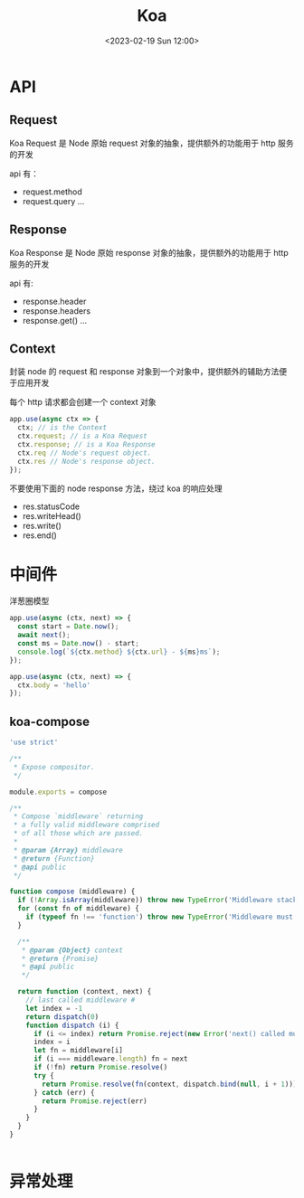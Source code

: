 #+TITLE: Koa
#+DATE:<2023-02-19 Sun 12:00>
#+FILETAGS: node

* API
** Request

Koa Request 是 Node 原始 request 对象的抽象，提供额外的功能用于 http 服务的开发

api 有：

- request.method
- request.query
  ...

** Response

Koa Response 是 Node 原始 response 对象的抽象，提供额外的功能用于 http 服务的开发

api 有:

- response.header
- response.headers
- response.get()
  ...

** Context

封装 node 的 request 和 response 对象到一个对象中，提供额外的辅助方法便于应用开发

每个 http 请求都会创建一个 context 对象
#+begin_src js
app.use(async ctx => {
  ctx; // is the Context
  ctx.request; // is a Koa Request
  ctx.response; // is a Koa Response
  ctx.req // Node's request object.
  ctx.res // Node's response object.
});

#+end_src

不要使用下面的 node response 方法，绕过 koa 的响应处理

- res.statusCode
- res.writeHead()
- res.write()
- res.end()


* 中间件

洋葱圈模型

[[file:./koa.png]]

#+begin_src js
app.use(async (ctx, next) => {
  const start = Date.now();
  await next();
  const ms = Date.now() - start;
  console.log(`${ctx.method} ${ctx.url} - ${ms}ms`);
});

app.use(async (ctx, next) => {
  ctx.body = 'hello'
});
#+end_src


** koa-compose
#+begin_src js
'use strict'

/**
 * Expose compositor.
 */

module.exports = compose

/**
 * Compose `middleware` returning
 * a fully valid middleware comprised
 * of all those which are passed.
 *
 * @param {Array} middleware
 * @return {Function}
 * @api public
 */

function compose (middleware) {
  if (!Array.isArray(middleware)) throw new TypeError('Middleware stack must be an array!')
  for (const fn of middleware) {
    if (typeof fn !== 'function') throw new TypeError('Middleware must be composed of functions!')
  }

  /**
   * @param {Object} context
   * @return {Promise}
   * @api public
   */

  return function (context, next) {
    // last called middleware #
    let index = -1
    return dispatch(0)
    function dispatch (i) {
      if (i <= index) return Promise.reject(new Error('next() called multiple times'))
      index = i
      let fn = middleware[i]
      if (i === middleware.length) fn = next
      if (!fn) return Promise.resolve()
      try {
        return Promise.resolve(fn(context, dispatch.bind(null, i + 1)));
      } catch (err) {
        return Promise.reject(err)
      }
    }
  }
}


#+end_src
* 异常处理
